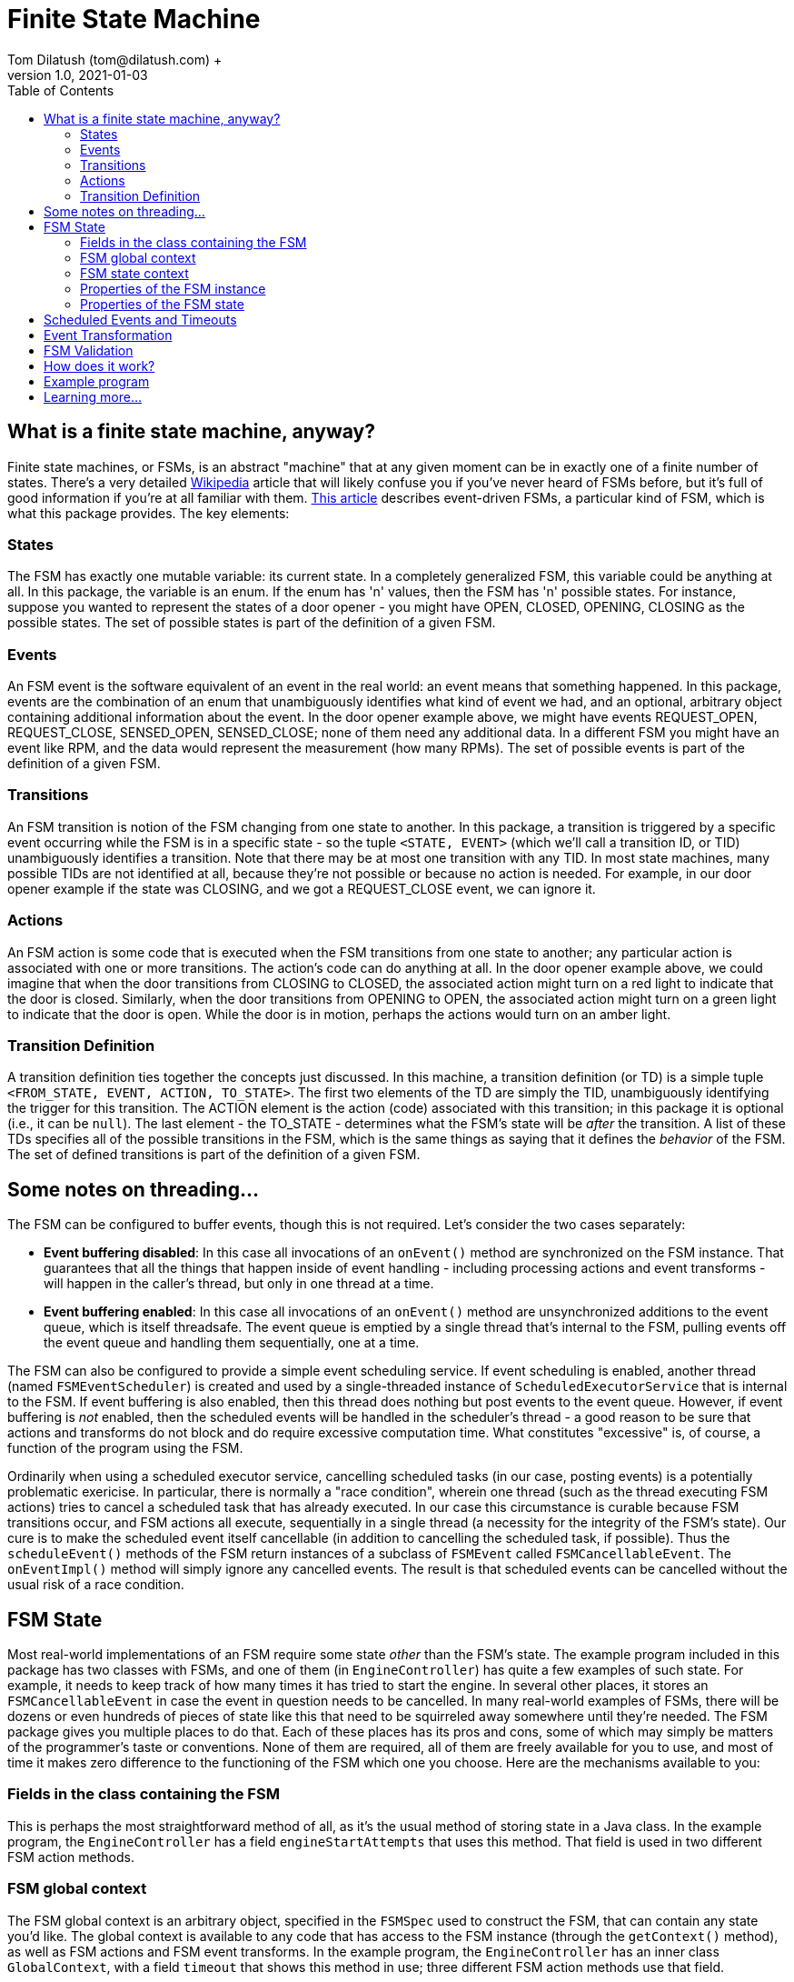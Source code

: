 = Finite State Machine
Tom Dilatush (tom@dilatush.com) +
V1.0, 2021-01-03
:toc:
:toc-placement!:
toc::[]

== What is a finite state machine, anyway?
Finite state machines, or FSMs, is an abstract "machine" that at any given moment can be in exactly one of a finite number of states.  There's a very detailed https://en.wikipedia.org/wiki/Finite-state_machine[Wikipedia] article that will likely confuse you if you've never heard of FSMs before, but it's full of good information if you're at all familiar with them.  https://statecharts.github.io/what-is-a-state-machine.html[This article] describes event-driven FSMs, a particular kind of FSM, which is what this package provides.  The key elements:

=== States
The FSM has exactly one mutable variable: its current state.  In a completely generalized FSM, this variable could be anything at all.  In this package, the variable is an enum.  If the enum has 'n' values, then the FSM has 'n' possible states.  For instance, suppose you wanted to represent the states of a door opener - you might have OPEN, CLOSED, OPENING, CLOSING as the possible states.  The set of possible states is part of the definition of a given FSM.

=== Events
An FSM event is the software equivalent of an event in the real world: an event means that something happened.  In this package, events are the combination of an enum that unambiguously identifies what kind of event we had, and an optional, arbitrary object containing additional information about the event.  In the door opener example above, we might have events REQUEST_OPEN, REQUEST_CLOSE, SENSED_OPEN, SENSED_CLOSE; none of them need any additional data.  In a different FSM you might have an event like RPM, and the data would represent the measurement (how many RPMs).  The set of possible events is part of the definition of a given FSM.

=== Transitions
An FSM transition is notion of the FSM changing from one state to another.  In this package, a transition is triggered by a specific event occurring while the FSM is in a specific state - so the tuple `<STATE, EVENT>` (which we'll call a transition ID, or TID) unambiguously identifies a transition.  Note that there may be at most one transition with any TID.  In most state machines, many possible TIDs are not identified at all, because they're not possible or because no action is needed.  For example, in our door opener example if the state was CLOSING, and we got a REQUEST_CLOSE event, we can ignore it.

=== Actions
An FSM action is some code that is executed when the FSM transitions from one state to another; any particular action is associated with one or more transitions.  The action's code can do anything at all.  In the door opener example above, we could imagine that when the door transitions from CLOSING to CLOSED, the associated action might turn on a red light to indicate that the door is closed.  Similarly, when the door transitions from OPENING to OPEN, the associated action might turn on a green light to indicate that the door is open.  While the door is in motion, perhaps the actions would turn on an amber light.

=== Transition Definition
A transition definition ties together the concepts just discussed.  In this machine, a transition definition (or TD) is a simple tuple `<FROM_STATE, EVENT, ACTION, TO_STATE>`.  The first two elements of the TD are simply the TID, unambiguously identifying the trigger for this transition.  The ACTION element is the action (code) associated with this transition; in this package it is optional (i.e., it can be `null`).  The last element - the TO_STATE - determines what the FSM's state will be _after_ the transition.  A list of these TDs specifies all of the possible transitions in the FSM, which is the same things as saying that it defines the _behavior_ of the FSM.  The set of defined transitions is part of the definition of a given FSM.

== Some notes on threading...
The FSM can be configured to buffer events, though this is not required.  Let's consider the two cases separately:

* *Event buffering disabled*: In this case all invocations of an `onEvent()` method are synchronized on the FSM instance.  That guarantees that all the things that happen inside of event handling - including processing actions and event transforms - will happen in the caller's thread, but only in one thread at a time.
* *Event buffering enabled*: In this case all invocations of an `onEvent()` method are unsynchronized additions to the event queue, which is itself threadsafe.  The event queue is emptied by a single thread that's internal to the FSM, pulling events off the event queue and handling them sequentially, one at a time.

The FSM can also be configured to provide a simple event scheduling service.  If event scheduling is enabled, another thread (named `FSMEventScheduler`) is created and used by a single-threaded instance of `ScheduledExecutorService` that is internal to the FSM.  If event buffering is also enabled, then this thread does nothing but post events to the event queue.  However, if event buffering is _not_ enabled, then the scheduled events will be handled in the scheduler's thread - a good reason to be sure that actions and transforms do not block and do require excessive computation time.  What constitutes "excessive" is, of course, a function of the program using the FSM.

Ordinarily when using a scheduled executor service, cancelling scheduled tasks (in our case, posting events) is a potentially problematic exericise.  In particular, there is normally a "race condition", wherein one thread (such as the thread executing FSM actions) tries to cancel a scheduled task that has already executed.  In our case this circumstance is curable because FSM transitions occur, and FSM actions all execute, sequentially in a single thread (a necessity for the integrity of the FSM's state).  Our cure is to make the scheduled event itself cancellable (in addition to cancelling the scheduled task, if possible).  Thus the `scheduleEvent()` methods of the FSM return instances of a subclass of `FSMEvent` called `FSMCancellableEvent`.  The `onEventImpl()` method will simply ignore any cancelled events.  The result is that scheduled events can be cancelled without the usual risk of a race condition.

== FSM State
Most real-world implementations of an FSM require some state _other_ than the FSM's state.  The example program included in this package has two classes with FSMs, and one of them (in `EngineController`) has quite a few examples of such state.  For example, it needs to keep track of how many times it has tried to start the engine.  In several other places, it stores an `FSMCancellableEvent` in case the event in question needs to be cancelled.  In many real-world examples of FSMs, there will be dozens or even hundreds of pieces of state like this that need to be squirreled away somewhere until they're needed.  The FSM package gives you multiple places to do that.  Each of these places has its pros and cons, some of which may simply be matters of the programmer's taste or conventions.  None of them are required, all of them are freely available for you to use, and most of time it makes zero difference to the functioning of the FSM which one you choose.  Here are the mechanisms available to you:

=== Fields in the class containing the FSM
This is perhaps the most straightforward method of all, as it's the usual method of storing state in a Java class.  In the example program, the `EngineController` has a field `engineStartAttempts` that uses this method.  That field is used in two different FSM action methods.

=== FSM global context
The FSM global context is an arbitrary object, specified in the `FSMSpec` used to construct the FSM, that can contain any state you'd like.  The global context is available to any code that has access to the FSM instance (through the `getContext()` method), as well as FSM actions and FSM event transforms.  In the example program, the `EngineController` has an inner class `GlobalContext`, with a field `timeout` that shows this method in use; three different FSM action methods use that field.

=== FSM state context
The FSM state context is quite similar to the FSM global context, except that the class _must_ be a subclass of `FSMStateContext`, and there is a separate FSM state context for each FSM state.  FSM state contexts are accessible to any code that has access to the FSM instance (through the `getStateContext()` method).  FSM actions have two FSM state contexts available to them: for the FSM state being transitioned _from_, and the FSM state being transitioned _to_.  FSM event transforms have the FSM state context for the current state available to them.  In the example program, the `EngineController` has an inner class `StoppingContext`, with a field `timeout` that shows this method in use; two different FSM action methods use that field.

=== Properties of the FSM instance
The FSM class contains a `setProperty(name,value)` and `getProperty(name)` that do exactly what they look like they do.  The value of the property can be any object.  You can set and retrieve these properties from any code that has access to the FSM instance.

=== Properties of the FSM state
Each FSM state context can contain a set of properties.  These properties are accessible through the `setProperty(name,value)` and `getProperty(name)` methods of the `FSMStateContext` object (or its subclasses, of course).  They are also accessible from the FSM instance, via the `setProperty(state,name,value)` and `getProperty(state,name)` methods.  In the example program, the `EngineController` has two uses of this method, in the functions `actionInRange()` and `actionOutOfRange`.

== Scheduled Events and Timeouts

== Event Transformation


== FSM Validation
This package _validates_ the FSM's definition (the states, events, and transition definitions) before it will start up.  If the validation fails, the FSM will not be created.  The validation process checks for the following:

* *Duplicates*: No two transaction definitions may have the same transaction ID.
* *Stuck states*: States that cannot be left, because no transaction definitions includes them as `FROM_STATE`.
* *Isolated states*: States that cannot be entered, because no transaction definition includes them as `TO_STATE`.
* *Unused events*: Events that don't appear as `EVENT` in a transition definition, and also don't appear as an `EVENT` in an event transformation definition.


== How does it work?

....
    config.scenarios = makeMap( {
        interiorOverheatingScenario: {
            tempTest: makeEnabler( "Delay", { "_delay_": 5000, "value": 95.4 })
        }
    });
....


== Example program
Nothing works better for building understanding than an https://github.com/SlightlyLoony/Util/tree/master/src/main/Java/com/dilatush/util/fsm/example[example].  This example program uses two FSMs to implement the controls for a backup generator - the kind you install at your home to provide power if the grid power goes down.  A https://github.com/SlightlyLoony/Util/blob/master/src/main/Java/com/dilatush/util/fsm/example/GeneratorController.java[relatively simple FSM] controls the generator overall, and a https://github.com/SlightlyLoony/Util/blob/master/src/main/Java/com/dilatush/util/fsm/example/EngineController.java[much more complex FSM] controls the propane engine inside the generator.  Most likely you don't have a generator or the requisite electronics lying about to try this out, so we've provided simulators for both the engine and the bits of the generator external to the electronics.  The engine controller FSM contains 7 states with 13 different events, and shows examples of state contexts, timers, and event transforms.  The https://github.com/SlightlyLoony/Util/blob/master/src/main/Java/com/dilatush/util/fsm/example/ExampleTest.java[main class] for the example does very little:

....
public class ExampleTest {
    public static void main( final String[] _args ) throws InterruptedException, IOException {
        GeneratorSim        generator  = new GeneratorSim();
        Engine              engine     = new EngineSim();
        GeneratorController controller = new GeneratorController( generator, engine );
        generator.run();
    }
}
....
Just run that program, and the simulated generator and engine will start up, ready for you to play around with it.  Do a little debugging in the two classes with state machines, and I suspect you'll learn a bit.  One thing worth noting is that _everything_ in the state machine implementations is little bits of code, typically under 10 lines - very easy to understand and think about.  To this author's mind, that's one of the great advantages of FSMs - they naturally divide complex problems that are very hard to wrap your brain around into a series of small -- even _tiny_ -- problems that are quite understandable.

== Learning more...
The code for the FSM implementation can be found https://github.com/SlightlyLoony/Util/tree/master/src/main/Java/com/dilatush/util/fsm[here], and the example code https://github.com/SlightlyLoony/Util/tree/master/src/main/Java/com/dilatush/util/fsm/example[here].
